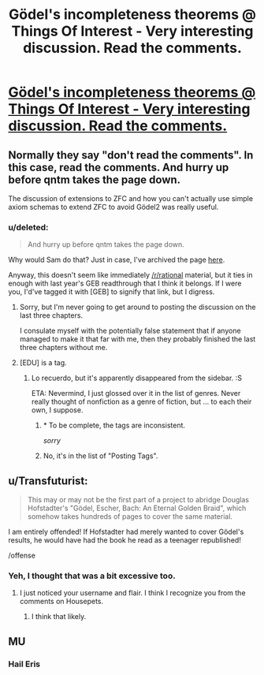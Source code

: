 #+TITLE: Gödel's incompleteness theorems @ Things Of Interest - Very interesting discussion. Read the comments.

* [[http://qntm.org/g][Gödel's incompleteness theorems @ Things Of Interest - Very interesting discussion. Read the comments.]]
:PROPERTIES:
:Author: ArgentStonecutter
:Score: 14
:DateUnix: 1445010390.0
:DateShort: 2015-Oct-16
:FlairText: EDU
:END:

** Normally they say "don't read the comments". In this case, read the comments. And hurry up before qntm takes the page down.

The discussion of extensions to ZFC and how you can't actually use simple axiom schemas to extend ZFC to avoid Gödel2 was really useful.
:PROPERTIES:
:Author: ArgentStonecutter
:Score: 5
:DateUnix: 1445010558.0
:DateShort: 2015-Oct-16
:END:

*** u/deleted:
#+begin_quote
  And hurry up before qntm takes the page down.
#+end_quote

Why would Sam do that? Just in case, I've archived the page [[https://archive.is/KCpif][here]].

Anyway, this doesn't seem like immediately [[/r/rational]] material, but it ties in enough with last year's GEB readthrough that I think it belongs. If I were you, I'd've tagged it with [GEB] to signify that link, but I digress.
:PROPERTIES:
:Score: 3
:DateUnix: 1445014844.0
:DateShort: 2015-Oct-16
:END:

**** Sorry, but I'm never going to get around to posting the discussion on the last three chapters.

I consulate myself with the potentially false statement that if anyone managed to make it that far with me, then they probably finished the last three chapters without me.
:PROPERTIES:
:Author: xamueljones
:Score: 2
:DateUnix: 1445029403.0
:DateShort: 2015-Oct-17
:END:


**** [EDU] is a tag.
:PROPERTIES:
:Score: 1
:DateUnix: 1445015836.0
:DateShort: 2015-Oct-16
:END:

***** Lo recuerdo, but it's apparently disappeared from the sidebar. :S

ETA: Nevermind, I just glossed over it in the list of genres. Never really thought of nonfiction as a genre of fiction, but ... to each their own, I suppose.
:PROPERTIES:
:Score: 1
:DateUnix: 1445015885.0
:DateShort: 2015-Oct-16
:END:

****** * To be complete, the tags are inconsistent.
  :PROPERTIES:
  :CUSTOM_ID: to-be-complete-the-tags-are-inconsistent.
  :END:
/sorry/
:PROPERTIES:
:Author: PeridexisErrant
:Score: 3
:DateUnix: 1445060895.0
:DateShort: 2015-Oct-17
:END:


****** No, it's in the list of "Posting Tags".
:PROPERTIES:
:Score: 2
:DateUnix: 1445016130.0
:DateShort: 2015-Oct-16
:END:


** u/Transfuturist:
#+begin_quote
  This may or may not be the first part of a project to abridge Douglas Hofstadter's "Gödel, Escher, Bach: An Eternal Golden Braid", which somehow takes hundreds of pages to cover the same material.
#+end_quote

I am entirely offended! If Hofstadter had merely wanted to cover Gödel's results, he would have had the book he read as a teenager republished!

/offense
:PROPERTIES:
:Author: Transfuturist
:Score: 4
:DateUnix: 1445015650.0
:DateShort: 2015-Oct-16
:END:

*** Yeh, I thought that was a bit excessive too.
:PROPERTIES:
:Author: ArgentStonecutter
:Score: 5
:DateUnix: 1445017850.0
:DateShort: 2015-Oct-16
:END:

**** I just noticed your username and flair. I think I recognize you from the comments on Housepets.
:PROPERTIES:
:Author: Jesin00
:Score: 1
:DateUnix: 1445025968.0
:DateShort: 2015-Oct-16
:END:

***** I think that likely.
:PROPERTIES:
:Author: ArgentStonecutter
:Score: 1
:DateUnix: 1445027577.0
:DateShort: 2015-Oct-17
:END:


** MU
:PROPERTIES:
:Author: xamueljones
:Score: 1
:DateUnix: 1445029419.0
:DateShort: 2015-Oct-17
:END:

*** Hail Eris
:PROPERTIES:
:Author: ArgentStonecutter
:Score: 2
:DateUnix: 1445031017.0
:DateShort: 2015-Oct-17
:END:

